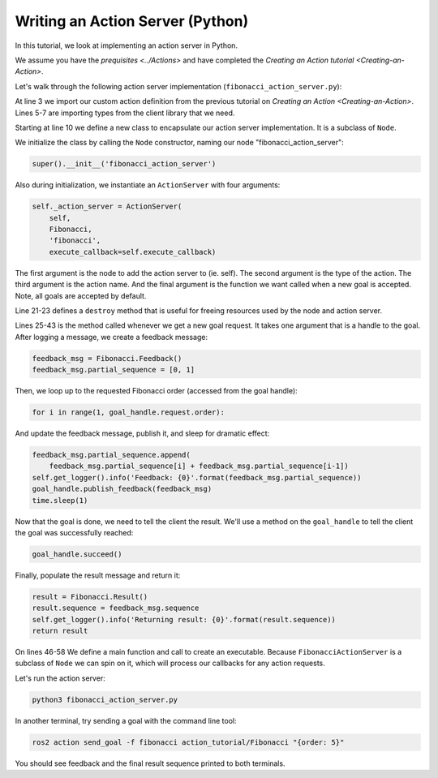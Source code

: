 Writing an Action Server (Python)
---------------------------------

In this tutorial, we look at implementing an action server in Python.

We assume you have the `prequisites <../Actions>` and have completed the `Creating an Action tutorial <Creating-an-Action>`.

Let's walk through the following action server implementation (``fibonacci_action_server.py``):

.. code-block:: python
    :linenos:

    import time

    from action_tutorials.action import Fibonacci

    import rclpy
    from rclpy.action import ActionServer
    from rclpy.node import Node


    class FibonacciActionServer(Node):

        def __init__(self):
            super().__init__('fibonacci_action_server')

            self._action_server = ActionServer(
                self,
                Fibonacci,
                'fibonacci',
                execute_callback=self.execute_callback)

        def destroy(self):
            self._action_server.destroy()
            super().destroy_node()

        def execute_callback(self, goal_handle):
            self.get_logger().info('Executing goal...')

            feedback_msg = Fibonacci.Feedback()
            feedback_msg.partial_sequence = [0, 1]

            for i in range(1, goal_handle.request.order):
                feedback_msg.partial_sequence.append(
                    feedback_msg.partial_sequence[i] + feedback_msg.partial_sequence[i-1])
                self.get_logger().info('Feedback: {0}'.format(feedback_msg.partial_sequence))
                goal_handle.publish_feedback(feedback_msg)
                time.sleep(1)

            goal_handle.succeed()

            result = Fibonacci.Result()
            result.sequence = feedback_msg.partial_sequence
            self.get_logger().info('Returning result: {0}'.format(result.sequence))
            return result


    def main(args=None):
        rclpy.init(args=args)

        fibonacci_action_server = FibonacciActionServer()

        rclpy.spin(fibonacci_action_server)

        fibonacci_action_server.destroy()
        rclpy.shutdown()


    if __name__ == '__main__':
        main()

At line 3 we import our custom action definition from the previous tutorial on `Creating an Action <Creating-an-Action>`.
Lines 5-7 are importing types from the client library that we need.

Starting at line 10 we define a new class to encapsulate our action server implementation.
It is a subclass of ``Node``.

We initialize the class by calling the ``Node`` constructor, naming our node "fibonacci_action_server":

.. code-block:: python

    super().__init__('fibonacci_action_server')

Also during initialization, we instantiate an ``ActionServer`` with four arguments:

.. code-block:: python

    self._action_server = ActionServer(
        self,
        Fibonacci,
        'fibonacci',
        execute_callback=self.execute_callback)

The first argument is the node to add the action server to (ie. self).
The second argument is the type of the action.
The third argument is the action name.
And the final argument is the function we want called when a new goal is accepted.
Note, all goals are accepted by default.

Line 21-23 defines a ``destroy`` method that is useful for freeing resources used by the node and action server.

Lines 25-43 is the method called whenever we get a new goal request.
It takes one argument that is a handle to the goal.
After logging a message, we create a feedback message:

.. code-block:: python

    feedback_msg = Fibonacci.Feedback()
    feedback_msg.partial_sequence = [0, 1]

Then, we loop up to the requested Fibonacci order (accessed from the goal handle):

.. code-block:: python

    for i in range(1, goal_handle.request.order):

And update the feedback message, publish it, and sleep for dramatic effect:

.. code-block:: python

    feedback_msg.partial_sequence.append(
        feedback_msg.partial_sequence[i] + feedback_msg.partial_sequence[i-1])
    self.get_logger().info('Feedback: {0}'.format(feedback_msg.partial_sequence))
    goal_handle.publish_feedback(feedback_msg)
    time.sleep(1)

Now that the goal is done, we need to tell the client the result.
We'll use a method on the ``goal_handle`` to tell the client the goal was successfully reached:

.. code-block:: python

    goal_handle.succeed()

Finally, populate the result message and return it:

.. code-block:: python

    result = Fibonacci.Result()
    result.sequence = feedback_msg.sequence
    self.get_logger().info('Returning result: {0}'.format(result.sequence))
    return result

On lines 46-58 We define a main function and call to create an executable.
Because ``FibonacciActionServer`` is a subclass of ``Node`` we can spin on it, which will process our callbacks for any action requests.

Let's run the action server:

.. code-block:: bash

    python3 fibonacci_action_server.py

In another terminal, try sending a goal with the command line tool:

.. code-block:: bash

    ros2 action send_goal -f fibonacci action_tutorial/Fibonacci "{order: 5}"

You should see feedback and the final result sequence printed to both terminals.
